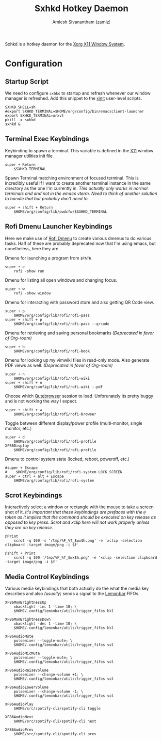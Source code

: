 :PROPERTIES:
:ID:       a2b556d7-a664-4b17-be7c-a42f7ddf72af
:ROAM_REFS: https://github.com/baskerville/sxhkd
:ROAM_ALIASES: sxhkd
:END:
#+TITLE: Sxhkd Hotkey Daemon
#+AUTHOR: Amlesh Sivanantham (zamlz)
#+CREATED: [2021-03-29 Mon 19:28]
#+LAST_MODIFIED: [2021-07-22 Thu 08:50:44]
#+filetags: CONFIG SOFTWARE

Sxhkd is a hotkey daemon for the [[id:9d70bac0-d660-47f4-b9bc-2f2531951f13][Xorg X11 Window System]].

* Configuration
:PROPERTIES:
:header-args:shell: :tangle ~/.config/sxhkd/sxhkdrc :mkdirp yes :comments both
:END:
** Startup Script
:PROPERTIES:
:header-args:shell: :tangle ~/.config/xinitrc.d/sxhkd-refresh.sh :mkdirp yes :shebang #!/bin/sh :comments both
:END:

We need to configure =sxhkd= to startup and refresh whenever our window manager is refreshed. Add this snippet to the [[id:64c66aeb-1b89-4f51-8e36-2931fb24399a][xinit]] user-level scripts.

#+begin_src shell
SXHKD_SHELL=sh
#export SXHKD_TERMINAL=$HOME/org/config/bin/emacsclient-launcher
export SXHKD_TERMINAL=urxvt
pkill -x sxhkd
sxhkd &
#+end_src

** Terminal Exec Keybindings

Keybinding to spawn a terminal. This variable is defined in the [[id:9d70bac0-d660-47f4-b9bc-2f2531951f13][X11]] window manager utilities init file.

#+begin_src shell
super + Return
    $SXHKD_TERMINAL
#+end_src

Spawn Terminal matching environment of focused terminal. This is incredibly useful if I want to create another terminal instance in the same directory as the one I'm currently in. /This actually only works in normal terminals and and not in the emacs vterm. Need to think of another solution to handle that but probably don't need to./

#+begin_src shell
super + shift + Return
    $HOME/org/config/lib/pwdcfw/$SXHKD_TERMINAL
#+end_src

** Rofi Dmenu Launcher Keybindings

Here we make use of [[id:962dd4f7-01dc-4b3f-8fbf-fa1b480735ca][Rofi Dmenu]] to create various dmenus to do various tasks. Half of these are probably deprecated now that I'm using emacs, but nonetheless, here they are.

Dmenu for launching a program from =$PATH=.

#+begin_src shell
super + e
    rofi -show run
#+end_src

Dmenu for listing all open windows and changing focus.

#+begin_src shell
super + w
    rofi -show window
#+end_src

Dmenu for interacting with password store and also getting QR Code view.

#+begin_src shell
super + p
    $HOME/org/config/lib/rofi/rofi-pass
super + shift + p
    $HOME/org/config/lib/rofi/rofi-pass --qrcode
#+end_src

Dmenu for retrieving and saving personal bookmarks /(Deprecated in favor of Org-roam)/

#+begin_src shell
super + b
    $HOME/org/config/lib/rofi/rofi-book
#+end_src

Dmenu for looking up my vimwiki files in read-only mode. Also generate PDF views as well. /(Deprecated in favor of Org-roam)/

#+begin_src shell
super + n
    $HOME/org/config/lib/rofi/rofi-wiki
super + shift + n
    $HOME/org/config/lib/rofi/rofi-wiki --pdf
#+end_src

Choose which [[id:70241ca3-43a7-416c-8d09-ad1e1c6666c6][Qutebrowser]] session to load. Unforunately its pretty buggy and is not working the way I expect.

#+begin_src shell
super + shift + w
    $HOME/org/config/lib/rofi/rofi-browser
#+end_src

Toggle between different display/power profile (multi-monitor, single monitor, etc.)

#+begin_src shell
super + d
    $HOME/org/config/lib/rofi/rofi-profile
XF86Display
    $HOME/org/config/lib/rofi/rofi-profile
#+end_src

Dmenu to control system state (locked, reboot, poweroff, etc.)

#+begin_src shell
#super + Escape
#    $HOME/org/config/lib/rofi/rofi-system LOCK SCREEN
super + ctrl + alt + Escape
    $HOME/org/config/lib/rofi/rofi-system
#+end_src

** Scrot Keybindings

Interactively select a window or rectangle with the mouse to take a screen shot of it. /It's important that these keybindings are prefaces with the =@= token as it implies that the command should be executed on key release as opposed to key press. Scrot and xclip here will not work properly unless they are on key release./

#+begin_src shell
@Print
    scrot -q 100 -s '/tmp/%F_%T_$wx$h.png' -e 'xclip -selection clipboard -target image/png -i $f'

@shift + Print
    scrot -q 100 '/tmp/%F_%T_$wx$h.png' -e 'xclip -selection clipboard -target image/png -i $f'
#+end_src

** Media Control Keybindings

Various media keybindings that both actually do the what the media key describes and also /(usually)/ sends a signal to the [[id:e85b69f9-e309-4d26-9516-2e79524ffe00][Lemonbar]] FIFOs.

#+begin_src shell
XF86MonBrightnessUp
    xbacklight -inc 1 -time 10; \
    $HOME/.config/lemonbar/utils/trigger_fifos bkl

XF86MonBrightnessDown
    xbacklight -dec 1 -time 10; \
    $HOME/.config/lemonbar/utils/trigger_fifos bkl

XF86AudioMute
    pulsemixer --toggle-mute; \
    $HOME/.config/lemonbar/utils/trigger_fifos vol

XF86AudioMicMute
    pulsemixer --toggle-mute; \
    $HOME/.config/lemonbar/utils/trigger_fifos vol

XF86AudioRaiseVolume
    pulsemixer --change-volume +1; \
    $HOME/.config/lemonbar/utils/trigger_fifos vol

XF86AudioLowerVolume
    pulsemixer --change-volume -1; \
    $HOME/.config/lemonbar/utils/trigger_fifos vol

XF86AudioPlay
    $HOME/src/spotify-cli/spotify-cli toggle

XF86AudioNext
    $HOME/src/spotify-cli/spotify-cli next

XF86AudioPrev
    $HOME/src/spotify-cli/spotify-cli prev
#+end_src
